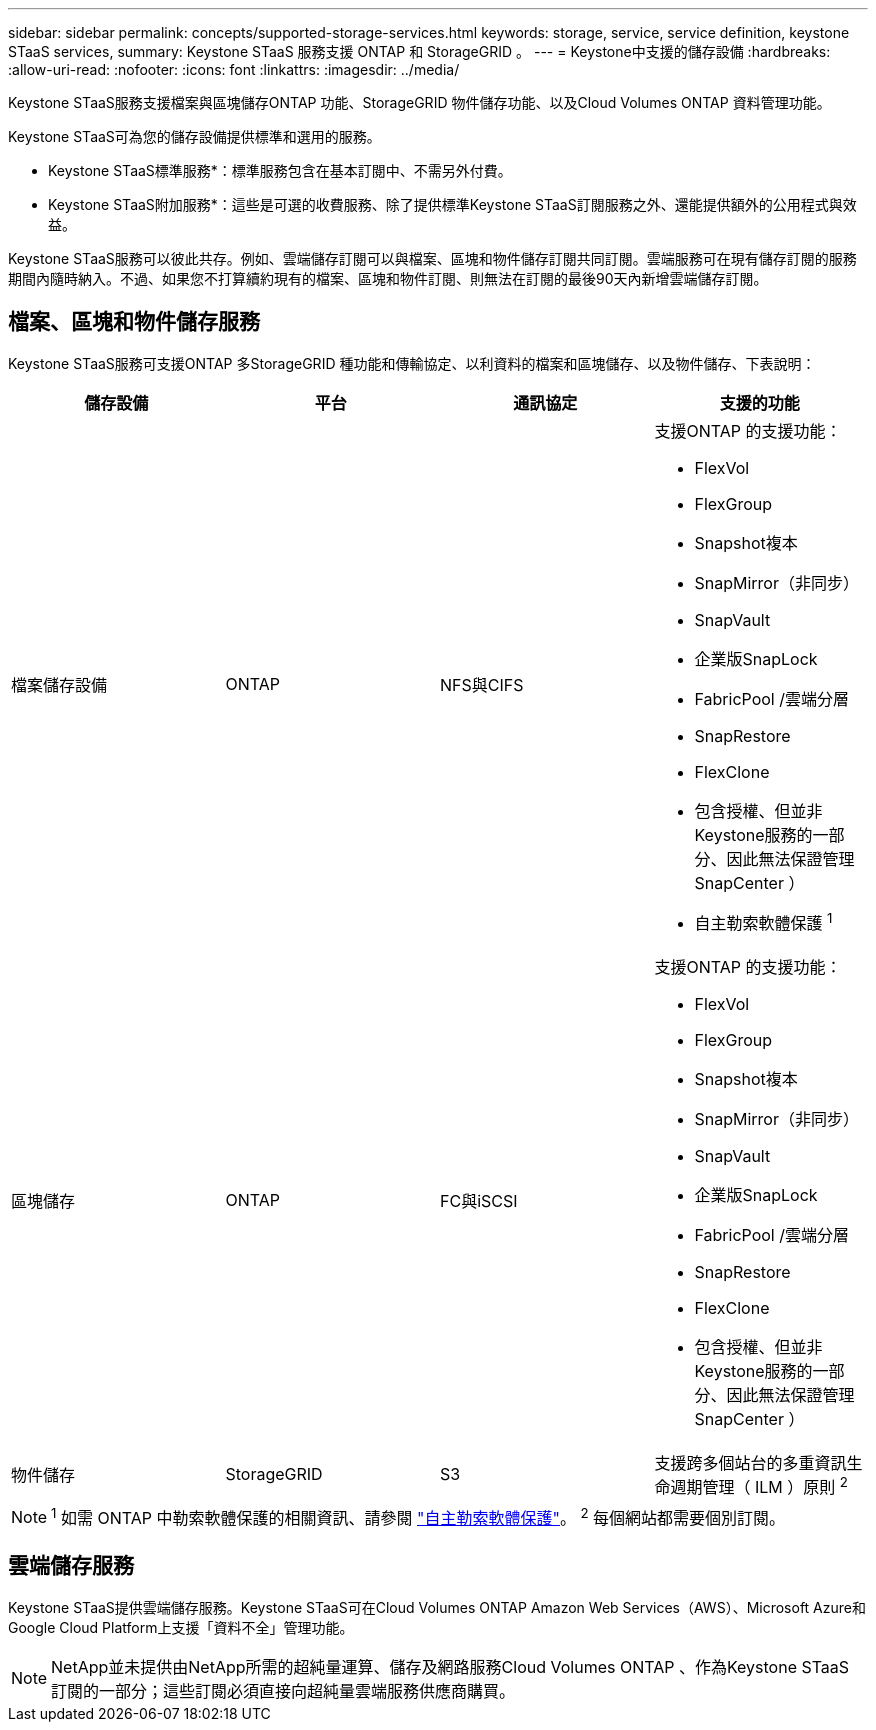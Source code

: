 ---
sidebar: sidebar 
permalink: concepts/supported-storage-services.html 
keywords: storage, service, service definition, keystone STaaS services, 
summary: Keystone STaaS 服務支援 ONTAP 和 StorageGRID 。 
---
= Keystone中支援的儲存設備
:hardbreaks:
:allow-uri-read: 
:nofooter: 
:icons: font
:linkattrs: 
:imagesdir: ../media/


[role="lead"]
Keystone STaaS服務支援檔案與區塊儲存ONTAP 功能、StorageGRID 物件儲存功能、以及Cloud Volumes ONTAP 資料管理功能。

Keystone STaaS可為您的儲存設備提供標準和選用的服務。

* Keystone STaaS標準服務*：標準服務包含在基本訂閱中、不需另外付費。

* Keystone STaaS附加服務*：這些是可選的收費服務、除了提供標準Keystone STaaS訂閱服務之外、還能提供額外的公用程式與效益。

Keystone STaaS服務可以彼此共存。例如、雲端儲存訂閱可以與檔案、區塊和物件儲存訂閱共同訂閱。雲端服務可在現有儲存訂閱的服務期間內隨時納入。不過、如果您不打算續約現有的檔案、區塊和物件訂閱、則無法在訂閱的最後90天內新增雲端儲存訂閱。



== 檔案、區塊和物件儲存服務

Keystone STaaS服務可支援ONTAP 多StorageGRID 種功能和傳輸協定、以利資料的檔案和區塊儲存、以及物件儲存、下表說明：

|===
| 儲存設備 | 平台 | 通訊協定 | 支援的功能 


 a| 
檔案儲存設備
 a| 
ONTAP
 a| 
NFS與CIFS
 a| 
支援ONTAP 的支援功能：

* FlexVol
* FlexGroup
* Snapshot複本
* SnapMirror（非同步）
* SnapVault
* 企業版SnapLock
* FabricPool /雲端分層
* SnapRestore
* FlexClone
* 包含授權、但並非Keystone服務的一部分、因此無法保證管理SnapCenter ）
* 自主勒索軟體保護 ^1^




 a| 
區塊儲存
 a| 
ONTAP
 a| 
FC與iSCSI
 a| 
支援ONTAP 的支援功能：

* FlexVol
* FlexGroup
* Snapshot複本
* SnapMirror（非同步）
* SnapVault
* 企業版SnapLock
* FabricPool /雲端分層
* SnapRestore
* FlexClone
* 包含授權、但並非Keystone服務的一部分、因此無法保證管理SnapCenter ）




 a| 
物件儲存
 a| 
StorageGRID
 a| 
S3
 a| 
支援跨多個站台的多重資訊生命週期管理（ ILM ）原則 ^2^

|===

NOTE: ^1^ 如需 ONTAP 中勒索軟體保護的相關資訊、請參閱 https://docs.netapp.com/us-en/ontap/anti-ransomware/index.html["自主勒索軟體保護"^]。
^2^ 每個網站都需要個別訂閱。



== 雲端儲存服務

Keystone STaaS提供雲端儲存服務。Keystone STaaS可在Cloud Volumes ONTAP Amazon Web Services（AWS）、Microsoft Azure和Google Cloud Platform上支援「資料不全」管理功能。


NOTE: NetApp並未提供由NetApp所需的超純量運算、儲存及網路服務Cloud Volumes ONTAP 、作為Keystone STaaS訂閱的一部分；這些訂閱必須直接向超純量雲端服務供應商購買。
